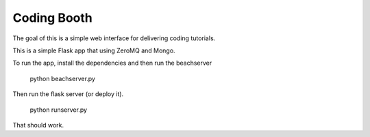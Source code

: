 Coding Booth
------------

The goal of this is a simple web interface for delivering coding tutorials.

This is a simple Flask app that using ZeroMQ and Mongo.

To run the app, install the dependencies and then run the beachserver

    python beachserver.py

Then run the flask server (or deploy it).

    python runserver.py

That should work.
